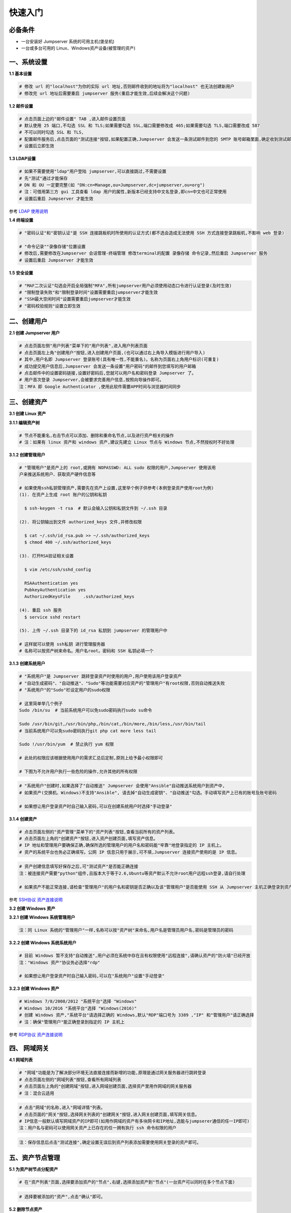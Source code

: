 快速入门
==================

必备条件
````````````````

- 一台安装好 Jumpserver 系统的可用主机(堡垒机)
- 一台或多台可用的 Linux、Windows资产设备(被管理的资产)

一、系统设置
````````````````````

**1.1 基本设置**

.. code-block:: vim

    # 修改 url 的"localhost"为你的实际 url 地址,否则邮件收到的地址将为"localhost" 也无法创建新用户
    # 修改完 url 地址后需要重启 jumpserver 服务(重启才能生效,后续会解决这个问题)

.. image:: _static/img/basic_setting.jpg

**1.2 邮件设置**

.. code-block:: vim

    # 点击页面上边的"邮件设置" TAB ,进入邮件设置页面
    # 默认使用 25 端口,不勾选 SSL 和 TLS;如果需要勾选 SSL,端口需要修改成 465;如果需要勾选 TLS,端口需要改成 587
    # 不可以同时勾选 SSL 和 TLS,
    # 配置邮件服务后,点击页面的"测试连接"按钮,如果配置正确,Jumpserver 会发送一条测试邮件到您的 SMTP 账号邮箱里面,确定收到测试邮件后点击保存即可使用
    # 设置后立即生效

.. image:: _static/img/smtp_setting.jpg

**1.3 LDAP设置**

.. code-block:: vim

    # 如果不需要使用"ldap"用户登陆 jumpserver,可以直接跳过,不需要设置
    # 先"测试"通过才能保存
    # DN 和 OU 一定要完整(如 "DN:cn=Manage,ou=Jumpserver,dc=jumpserver,ou=org")
    # 注：可借用第三方 gui 工具查看 ldap 用户的属性,新版本已经支持中文名登录,即cn=中文也可正常使用
    # 设置后重启 Jumpserver 才能生效

参考 `LDAP 使用说明 <faq_ldap.html>`_

**1.4 终端设置**

.. code-block:: vim

    # "密码认证"和"密钥认证"是 SSH 连接跳板机时所使用的认证方式(都不选会造成无法使用 SSH 方式连接登录跳板机,不影响 web 登录)

    # "命令记录""录像存储"位置设置
    # 修改后,需要修改在Jumpserver 会话管理-终端管理 修改terminal的配置 录像存储 命令记录,然后重启 Jumpserver 服务
    # 设置后重启 Jumpserver 才能生效

**1.5 安全设置**

.. code-block:: vim

    # "MAF二次认证"勾选会开启全局强制"MFA",所有jumpserver用户必须使用动态口令进行认证登录(及时生效)
    # "限制登录失败"和"限制登录时间"设置需要重启jumpserver才能生效
    # "SSH最大空闲时间"设置需要重启jumpserver才能生效
    # "密码校验规则"设置立即生效

二、创建用户
`````````````````````

**2.1 创建 Jumpserver 用户**

.. code-block:: vim

    # 点击页面左侧"用户列表"菜单下的"用户列表",进入用户列表页面
    # 点击页面左上角"创建用户"按钮,进入创建用户页面,(也可以通过右上角导入模版进行用户导入)
    # 其中,用户名即 Jumpserver 登录账号(具有唯一性,不能重名)。名称为页面右上角用户标识(可重复)
    # 成功提交用户信息后,Jumpserver 会发送一条设置"用户密码"的邮件到您填写的用户邮箱
    # 点击邮件中的设置密码链接,设置好密码后,您就可以用户名和密码登录 Jumpserver 了。
    # 用户首次登录 Jumpserver,会被要求完善用户信息,按照向导操作即可。
    注：MFA 即 Google Authenticator ,使用此软件需要APP时间与浏览器时间同步

.. image:: _static/img/admin_user.jpg

三、创建资产
``````````````````

**3.1 创建 Linux 资产**

**3.1.1 编辑资产树**

.. code-block:: vim

    # 节点不能重名,右击节点可以添加、删除和重命名节点,以及进行资产相关的操作
    # 注：如果有 linux 资产和 windows 资产,建议先建立 Linux 节点与 Windows 节点,不然授权时不好处理

.. image:: _static/img/asset_tree.jpg

**3.1.2 创建管理用户**

.. code-block:: shell

    # "管理用户"是资产上的 root,或拥有 NOPASSWD: ALL sudo 权限的用户,Jumpserver 使用该用
    户来推送系统用户、获取资产硬件信息等

    # 如果使用ssh私钥管理资产,需要先在资产上设置,这里举个例子供参考(本例登录资产使用root为例)
    (1). 在资产上生成 root 账户的公钥和私钥

      $ ssh-keygen -t rsa  # 默认会输入公钥和私钥文件到 ~/.ssh 目录

    (2). 将公钥输出到文件 authorized_keys 文件,并修改权限

      $ cat ~/.ssh/id_rsa.pub >> ~/.ssh/authorized_keys
      $ chmod 400 ~/.ssh/authorized_keys

    (3). 打开RSA验证相关设置

      $ vim /etc/ssh/sshd_config

      RSAAuthentication yes
      PubkeyAuthentication yes
      AuthorizedKeysFile     .ssh/authorized_keys

    (4). 重启 ssh 服务
      $ service sshd restart

    (5). 上传 ~/.ssh 目录下的 id_rsa 私钥到 jumpserver 的管理用户中

    # 这样就可以使用 ssh私钥 进行管理服务器
    # 名称可以按资产树来命名。用户名root。密码和 SSH 私钥必填一个

.. image:: _static/img/create_asset_admin_user.jpg

**3.1.3 创建系统用户**

.. code-block:: vim

    # "系统用户"是 Jumpserver 跳转登录资产时使用的用户,用户使用该用户登录资产
    # "自动生成密码"、"自动推送"、"Sudo"等功能需要对应资产的"管理用户"有root权限,否则自动推送失败
    # "系统用户"的"Sudo"栏设定用户的sudo权限

    # 这里简单举几个例子
    Sudo /bin/su  # 当前系统用户可以免sudo密码执行sudo su命令

    Sudo /usr/bin/git,/usr/bin/php,/bin/cat,/bin/more,/bin/less,/usr/bin/tail
    # 当前系统用户可以免sudo密码执行git php cat more less tail

    Sudo !/usr/bin/yum  # 禁止执行 yum 权限

    # 此处的权限应该根据使用用户的需求汇总后定制,原则上给予最小权限即可

    # 下图为不允许用户执行一些危险的操作,允许其他的所有权限

.. image:: _static/img/create_user_sudo.jpg

.. code-block:: vim

    # "系统用户"创建时,如果选择了"自动推送" Jumpserver 会使用"Ansible"自动推送系统用户到资产中,
    # 如果资产(交换机、Windows)不支持"Ansible", 请去掉"自动生成密钥"、"自动推送"勾选。手动填写资产上已有的账号及账号密码

    # 如果想让用户登录资产时自己输入密码,可以在创建系统用户时选择"手动登录"

.. image:: _static/img/create_asset_system_user.jpg

**3.1.4 创建资产**

.. code-block:: vim

    # 点击页面左侧的"资产管理"菜单下的"资产列表"按钮,查看当前所有的资产列表。
    # 点击页面左上角的"创建资产"按钮,进入资产创建页面,填写资产信息。
    # IP 地址和管理用户要确保正确,确保所选的管理用户的用户名和密码能"牢靠"地登录指定的 IP 主机上。
    # 资产的系统平台也务必正确填写。公网 IP 信息只用于展示,可不填,Jumpserver 连接资产使用的是 IP 信息。

.. image:: _static/img/create_asset.jpg

.. code-block:: vim

    # 资产创建信息填写好保存之后,可"测试资产"是否能正确连接
    注：被连接资产需要"python"组件,且版本大于等于2.6,Ubuntu等资产默认不允许root用户远程ssh登录,请自行处理

    # 如果资产不能正常连接,请检查"管理用户"的用户名和密钥是否正确以及该"管理用户"是否能使用 SSH 从 Jumpserver 主机正确登录到资产主机上

.. image:: _static/img/check_asset_connect.jpg

参考 `SSH协议 资产连接说明 <faq_ssh.html>`_

**3.2 创建 Windows 资产**

**3.2.1 创建 Windows 系统管理用户**

.. code-block:: vim

    注：同 Linux 系统的"管理用户"一样,名称可以按"资产树"来命名,用户名是管理员用户名,密码是管理员的密码

.. image:: _static/img/create_windows_admin.jpg

**3.2.2 创建 Windows 系统系统用户**

.. code-block:: vim

    # 目前 Windows 暂不支持"自动推送",用户必须在系统中存在且有权限使用"远程连接",请确认资产的"防火墙"已经开放
    注："Windows 资产"协议务必选择"rdp"

    # 如果想让用户登录资产时自己输入密码,可以在"系统用户"设置"手动登录"

.. image:: _static/img/create_windows_user.jpg

**3.2.3 创建 Windows 资产**

.. code-block:: vim

    # Windows 7/8/2008/2012 "系统平台"选择 "Windows"
    # Windows 10/2016 "系统平台"选择 "Windows(2016)"
    # 创建 Windows 资产,"系统平台"请选择正确的 Windows,默认"RDP"端口号为 3389 ,"IP" 和"管理用户"请正确选择
    # 注：确保"管理用户"能正确登录到指定的 IP 主机上

.. image:: _static/img/create_windows_asset.jpg

参考 `RDP协议 资产连接说明 <faq_rdp.html>`_

四、 网域网关
``````````````````````

**4.1 网域列表**

.. code-block:: vim

    # "网域"功能是为了解决部分环境无法直接连接而新增的功能,原理是通过网关服务器进行跳转登录
    # 点击页面左侧的"网域列表"按钮,查看所有网域列表
    # 点击页面左上角的"创建网域"按钮,进入网域创建页面,选择资产里用作网域的网关服务器
    # 注：混合云适用

.. image:: _static/img/create_domain.jpg

.. code-block:: vim

    # 点击"网域"的名称,进入"网域详情"列表。
    # 点击页面的"网关"按钮,选择网关列表的"创建网关"按钮,进入网关创建页面,填写网关信息。
    # IP信息一般默认填写网域资产的IP即可(如用作网域的资产有多块网卡和IP地址,选能与jumpserer通信的任一IP即可)
    注：用户名与密码可以使用网关资产上已存在的任一拥有执行 ssh 命令权限的用户

.. image:: _static/img/create_geteway.jpg

.. code-block:: vim

    注：保存信息后点击"测试连接",确定设置无误后到资产列表添加需要使用网关登录的资产即可。

.. image:: _static/img/create_asset02.jpg

五、资产节点管理
``````````````````````

**5.1 为资产树节点分配资产**

.. code-block:: vim

    # 在"资产列表"页面,选择要添加资产的"节点",右键,选择添加资产到"节点"(一台资产可以同时在多个节点下面)

.. image:: _static/img/add_asset_to_node.jpg

.. code-block:: vim

    # 选择要被添加的"资产",点击"确认"即可。

.. image:: _static/img/select_asset_to_node.jpg

**5.2 删除节点资产**

.. code-block:: vim

    # 选择要被删除的节点,选择"从节点删除",点击"提交"即可。

.. image:: _static/img/delete_asset_from_node.jpg

六、创建授权规则
`````````````````````

**6.1 为用户分配资产**

.. code-block:: vim

    # "名称",授权的名称,不能重复
    # "用户"和"用户组"二选一,不推荐即选择用户又选择用户组
    # "资产"和"节点"二选一,选择节点会包含节点下面的所有资产
    # "系统用户",及所选的用户或用户组下的用户能通过该系统用户使用所选节点或者节点下的资产
    # 用户(组),资产(节点),系统用户是一对一的关系,所以当拥有 Linux、Windows 不同类型资产时,
    # 应该分别给 Linux 资产和 Windows 资产创建授权规则。

资产授权与节点授权的区别请参考下面示例,一般情况下,资产授权给个人,节点授权给用户组,一个授权只能选择一个系统用户

.. image:: _static/img/create_auth_rules01.jpg
.. image:: _static/img/create_auth_rules02.jpg

.. code-block:: vim

    注：创建的授权规则,节点要与资产所在的节点一致

.. image:: _static/img/auth_rule_list.jpg

.. code-block:: vim

    # 原则上,一个授权只能同时授予一个用户或者一个组
    # 意思是：把个人的资产授权给个人,把部门的资产授权给部门,把项目的资产授权给项目...

七、用户使用资产
`````````````````````

**7.1 登录 Jumpserver**

.. code-block:: vim

    # 用户只能看到自己被管理员授权了的"资产",如果登录后无资产,请联系管理员进行确认

.. image:: _static/img/user_login_success.jpg

**7.2 使用资产**

**7.2.1 连接资产**

.. code-block:: vim

    # 点击页面左边的 "Web 终端"

.. image:: _static/img/link_web_terminal.jpg

.. code-block:: vim

    # 打开资产所在的节点：

.. image:: _static/img/luna_index.jpg

.. code-block:: vim

    # 点击"资产"名字,就连上资产了,整个过程不需要用户输入资产的任何信息
    # 如果显示连接超时,请参考FAQ文档进行处理

.. image:: _static/img/windows_assert.jpg

**7.2.2 断开资产**

.. code-block:: vim

    # 点击页面顶部的"Server"按钮会弹出选个选项,第一个断开所选的连接,第二个断开所有连接。

.. image:: _static/img/disconnect_assert.jpg

以上就是 Jumpserver 的简易入门了,Jumpserver 还有很多功能等待您去发现。在使用过程中,如果遇到什么问题,可以在文档的"联系方式"一栏找到我们。
